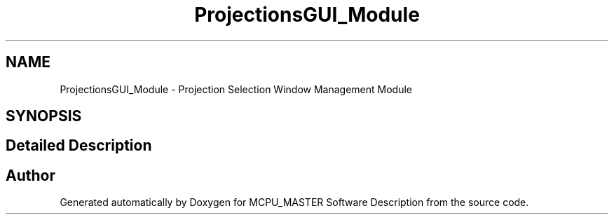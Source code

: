 .TH "ProjectionsGUI_Module" 3 "Fri Dec 15 2023" "MCPU_MASTER Software Description" \" -*- nroff -*-
.ad l
.nh
.SH NAME
ProjectionsGUI_Module \- Projection Selection Window Management Module
.SH SYNOPSIS
.br
.PP
.SH "Detailed Description"
.PP 



.SH "Author"
.PP 
Generated automatically by Doxygen for MCPU_MASTER Software Description from the source code\&.
